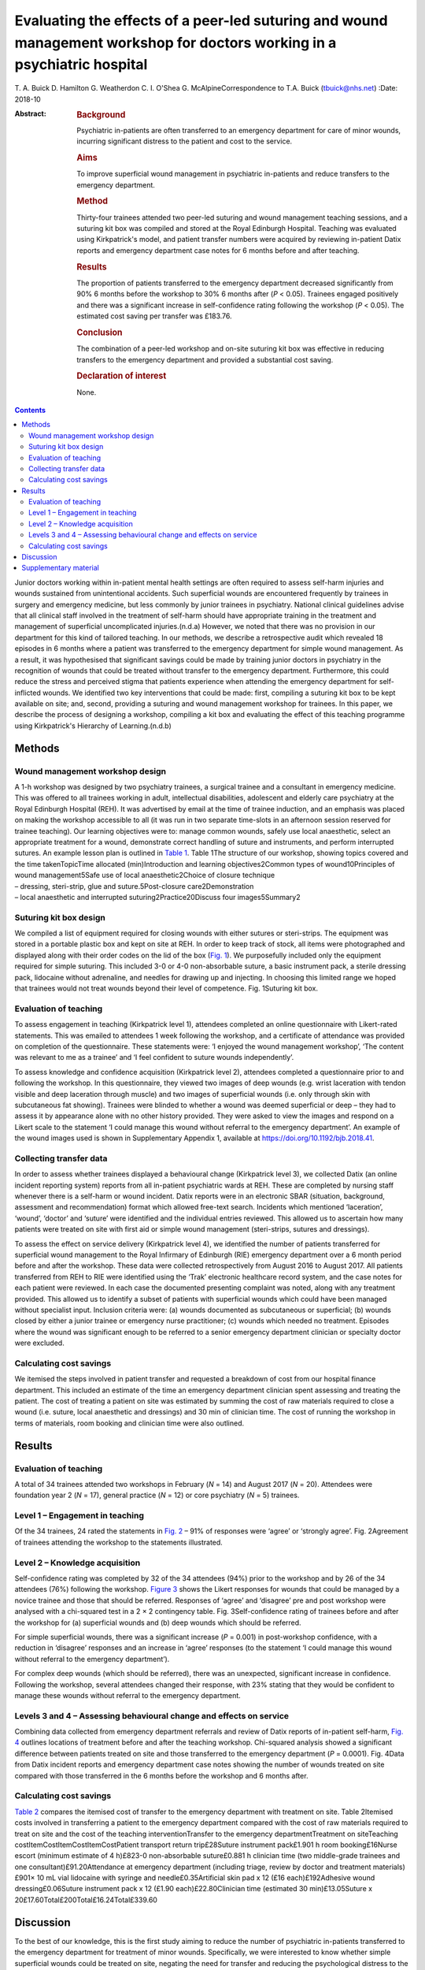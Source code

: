 =========================================================================================================================
Evaluating the effects of a peer-led suturing and wound management workshop for doctors working in a psychiatric hospital
=========================================================================================================================

T. A. Buick
D. Hamilton
G. Weatherdon
C. I. O'Shea
G. McAlpineCorrespondence to T.A. Buick (tbuick@nhs.net)
:Date: 2018-10

:Abstract:
   .. rubric:: Background
      :name: sec_a1

   Psychiatric in-patients are often transferred to an emergency
   department for care of minor wounds, incurring significant distress
   to the patient and cost to the service.

   .. rubric:: Aims
      :name: sec_a2

   To improve superficial wound management in psychiatric in-patients
   and reduce transfers to the emergency department.

   .. rubric:: Method
      :name: sec_a3

   Thirty-four trainees attended two peer-led suturing and wound
   management teaching sessions, and a suturing kit box was compiled and
   stored at the Royal Edinburgh Hospital. Teaching was evaluated using
   Kirkpatrick's model, and patient transfer numbers were acquired by
   reviewing in-patient Datix reports and emergency department case
   notes for 6 months before and after teaching.

   .. rubric:: Results
      :name: sec_a5

   The proportion of patients transferred to the emergency department
   decreased significantly from 90% 6 months before the workshop to 30%
   6 months after (*P* < 0.05). Trainees engaged positively and there
   was a significant increase in self-confidence rating following the
   workshop (*P* < 0.05). The estimated cost saving per transfer was
   £183.76.

   .. rubric:: Conclusion
      :name: sec_a6

   The combination of a peer-led workshop and on-site suturing kit box
   was effective in reducing transfers to the emergency department and
   provided a substantial cost saving.

   .. rubric:: Declaration of interest
      :name: sec_a7

   None.


.. contents::
   :depth: 3
..

Junior doctors working within in-patient mental health settings are
often required to assess self-harm injuries and wounds sustained from
unintentional accidents. Such superficial wounds are encountered
frequently by trainees in surgery and emergency medicine, but less
commonly by junior trainees in psychiatry. National clinical guidelines
advise that all clinical staff involved in the treatment of self-harm
should have appropriate training in the treatment and management of
superficial uncomplicated injuries.(n.d.a) However, we noted that there
was no provision in our department for this kind of tailored teaching.
In our methods, we describe a retrospective audit which revealed 18
episodes in 6 months where a patient was transferred to the emergency
department for simple wound management. As a result, it was hypothesised
that significant savings could be made by training junior doctors in
psychiatry in the recognition of wounds that could be treated without
transfer to the emergency department. Furthermore, this could reduce the
stress and perceived stigma that patients experience when attending the
emergency department for self-inflicted wounds. We identified two key
interventions that could be made: first, compiling a suturing kit box to
be kept available on site; and, second, providing a suturing and wound
management workshop for trainees. In this paper, we describe the process
of designing a workshop, compiling a kit box and evaluating the effect
of this teaching programme using Kirkpatrick's Hierarchy of
Learning.(n.d.b)

.. _sec1:

Methods
=======

.. _sec1-1:

Wound management workshop design
--------------------------------

| A 1-h workshop was designed by two psychiatry trainees, a surgical
  trainee and a consultant in emergency medicine. This was offered to
  all trainees working in adult, intellectual disabilities, adolescent
  and elderly care psychiatry at the Royal Edinburgh Hospital (REH). It
  was advertised by email at the time of trainee induction, and an
  emphasis was placed on making the workshop accessible to all (it was
  run in two separate time-slots in an afternoon session reserved for
  trainee teaching). Our learning objectives were to: manage common
  wounds, safely use local anaesthetic, select an appropriate treatment
  for a wound, demonstrate correct handling of suture and instruments,
  and perform interrupted sutures. An example lesson plan is outlined in
  `Table 1 <#tab01>`__. Table 1The structure of our workshop, showing
  topics covered and the time takenTopicTime allocated (min)Introduction
  and learning objectives2Common types of wound10Principles of wound
  management5Safe use of local anaesthetic2Choice of closure technique
| – dressing, steri-strip, glue and suture.5Post-closure
  care2Demonstration
| – local anaesthetic and interrupted suturing2Practice20Discuss four
  images5Summary2

.. _sec1-2:

Suturing kit box design
-----------------------

We compiled a list of equipment required for closing wounds with either
sutures or steri-strips. The equipment was stored in a portable plastic
box and kept on site at REH. In order to keep track of stock, all items
were photographed and displayed along with their order codes on the lid
of the box (`Fig. 1 <#fig01>`__). We purposefully included only the
equipment required for simple suturing. This included 3-0 or 4-0
non-absorbable suture, a basic instrument pack, a sterile dressing pack,
lidocaine without adrenaline, and needles for drawing up and injecting.
In choosing this limited range we hoped that trainees would not treat
wounds beyond their level of competence. Fig. 1Suturing kit box.

.. _sec1-3:

Evaluation of teaching
----------------------

To assess engagement in teaching (Kirkpatrick level 1), attendees
completed an online questionnaire with Likert-rated statements. This was
emailed to attendees 1 week following the workshop, and a certificate of
attendance was provided on completion of the questionnaire. These
statements were: ‘I enjoyed the wound management workshop’, ‘The content
was relevant to me as a trainee’ and ‘I feel confident to suture wounds
independently’.

To assess knowledge and confidence acquisition (Kirkpatrick level 2),
attendees completed a questionnaire prior to and following the workshop.
In this questionnaire, they viewed two images of deep wounds (e.g. wrist
laceration with tendon visible and deep laceration through muscle) and
two images of superficial wounds (i.e. only through skin with
subcutaneous fat showing). Trainees were blinded to whether a wound was
deemed superficial or deep – they had to assess it by appearance alone
with no other history provided. They were asked to view the images and
respond on a Likert scale to the statement ‘I could manage this wound
without referral to the emergency department’. An example of the wound
images used is shown in Supplementary Appendix 1, available at
https://doi.org/10.1192/bjb.2018.41.

.. _sec1-4:

Collecting transfer data
------------------------

In order to assess whether trainees displayed a behavioural change
(Kirkpatrick level 3), we collected Datix (an online incident reporting
system) reports from all in-patient psychiatric wards at REH. These are
completed by nursing staff whenever there is a self-harm or wound
incident. Datix reports were in an electronic SBAR (situation,
background, assessment and recommendation) format which allowed
free-text search. Incidents which mentioned ‘laceration’, ‘wound’,
‘doctor’ and ‘suture’ were identified and the individual entries
reviewed. This allowed us to ascertain how many patients were treated on
site with first aid or simple wound management (steri-strips, sutures
and dressings).

To assess the effect on service delivery (Kirkpatrick level 4), we
identified the number of patients transferred for superficial wound
management to the Royal Infirmary of Edinburgh (RIE) emergency
department over a 6 month period before and after the workshop. These
data were collected retrospectively from August 2016 to August 2017. All
patients transferred from REH to RIE were identified using the ‘Trak’
electronic healthcare record system, and the case notes for each patient
were reviewed. In each case the documented presenting complaint was
noted, along with any treatment provided. This allowed us to identify a
subset of patients with superficial wounds which could have been managed
without specialist input. Inclusion criteria were: (a) wounds documented
as subcutaneous or superficial; (b) wounds closed by either a junior
trainee or emergency nurse practitioner; (c) wounds which needed no
treatment. Episodes where the wound was significant enough to be
referred to a senior emergency department clinician or specialty doctor
were excluded.

.. _sec1-5:

Calculating cost savings
------------------------

We itemised the steps involved in patient transfer and requested a
breakdown of cost from our hospital finance department. This included an
estimate of the time an emergency department clinician spent assessing
and treating the patient. The cost of treating a patient on site was
estimated by summing the cost of raw materials required to close a wound
(i.e. suture, local anaesthetic and dressings) and 30 min of clinician
time. The cost of running the workshop in terms of materials, room
booking and clinician time were also outlined.

.. _sec2:

Results
=======

.. _sec2-1:

Evaluation of teaching
----------------------

A total of 34 trainees attended two workshops in February (*N* = 14) and
August 2017 (*N* = 20). Attendees were foundation year 2 (*N* = 17),
general practice (*N* = 12) or core psychiatry (*N* = 5) trainees.

.. _sec2-2:

Level 1 – Engagement in teaching
--------------------------------

Of the 34 trainees, 24 rated the statements in `Fig. 2 <#fig02>`__ – 91%
of responses were ‘agree’ or ‘strongly agree’. Fig. 2Agreement of
trainees attending the workshop to the statements illustrated.

.. _sec2-3:

Level 2 – Knowledge acquisition
-------------------------------

Self-confidence rating was completed by 32 of the 34 attendees (94%)
prior to the workshop and by 26 of the 34 attendees (76%) following the
workshop. `Figure 3 <#fig03>`__ shows the Likert responses for wounds
that could be managed by a novice trainee and those that should be
referred. Responses of ‘agree’ and ‘disagree’ pre and post workshop were
analysed with a chi-squared test in a 2 × 2 contingency table. Fig.
3Self-confidence rating of trainees before and after the workshop for
(a) superficial wounds and (b) deep wounds which should be referred.

For simple superficial wounds, there was a significant increase
(*P* = 0.001) in post-workshop confidence, with a reduction in
‘disagree’ responses and an increase in ‘agree’ responses (to the
statement ‘I could manage this wound without referral to the emergency
department’).

For complex deep wounds (which should be referred), there was an
unexpected, significant increase in confidence. Following the workshop,
several attendees changed their response, with 23% stating that they
would be confident to manage these wounds without referral to the
emergency department.

.. _sec2-4:

Levels 3 and 4 – Assessing behavioural change and effects on service
--------------------------------------------------------------------

Combining data collected from emergency department referrals and review
of Datix reports of in-patient self-harm, `Fig. 4 <#fig04>`__ outlines
locations of treatment before and after the teaching workshop.
Chi-squared analysis showed a significant difference between patients
treated on site and those transferred to the emergency department
(*P* = 0.0001). Fig. 4Data from Datix incident reports and emergency
department case notes showing the number of wounds treated on site
compared with those transferred in the 6 months before the workshop and
6 months after.

.. _sec2-5:

Calculating cost savings
------------------------

`Table 2 <#tab02>`__ compares the itemised cost of transfer to the
emergency department with treatment on site. Table 2Itemised costs
involved in transferring a patient to the emergency department compared
with the cost of raw materials required to treat on site and the cost of
the teaching interventionTransfer to the emergency departmentTreatment
on siteTeaching costItemCostItemCostItemCostPatient transport return
trip£28Suture instrument pack£1.901 h room booking£16Nurse escort
(minimum estimate of 4 h)£823-0 non-absorbable suture£0.881 h clinician
time (two middle-grade trainees and one consultant)£91.20Attendance at
emergency department (including triage, review by doctor and treatment
materials)£901× 10 mL vial lidocaine with syringe and
needle£0.35Artificial skin pad x 12 (£16 each)£192Adhesive wound
dressing£0.06Suture instrument pack x 12 (£1.90 each)£22.80Clinician
time (estimated 30 min)£13.05Suture x
20£17.60Total£200Total£16.24Total£339.60

.. _sec3:

Discussion
==========

To the best of our knowledge, this is the first study aiming to reduce
the number of psychiatric in-patients transferred to the emergency
department for treatment of minor wounds. Specifically, we were
interested to know whether simple superficial wounds could be treated on
site, negating the need for transfer and reducing the psychological
distress to the patient.(n.d.c) Several studies have described the
effects and cost to the emergency department of self-harm in general,
but these primarily involve self-presentation rather than transfer from
an in-patient setting.(n.d.d)\ :sup:`–`\ (n.d.e) One study did describe
psychiatric in-patient self-harm episodes and reported that 8% of these
resulted in emergency department attendance, although the nature of
treatment in the emergency department was not outlined.(n.d.e)

One possible reason for transferring such superficial wounds to the
emergency department could be that our junior trainees lacked confidence
and skills in managing simple wounds. This may be representative of
national challenges in the UK: a recent national survey of undergraduate
medical students suggested that most leave medical school lacking in
confidence in basic suturing skills and knowledge of which suturing
technique to deploy.(n.d.f) This is despite ‘skin suturing’ and ‘wound
care and basic wound dressing’ being stipulated as expected outcomes for
medical undergraduates by the end of their medical training within the
UK.(n.d.g) While junior doctors working in psychiatry may be expected to
be less knowledgeable in wound management compared with those in
surgical or emergency specialties, the Royal College of Psychiatrists
expects core psychiatry trainees to be able to ‘Know the principles
underlying management and prevention of … self harm’.(n.d.h)

Therefore, the first challenge of this study was to engage junior
doctors working in psychiatry and empower them to manage simple wounds
without transfer to the emergency department. We accomplished this by
adopting a peer-led, multi-specialty approach. The workshop described
above (`Table 1 <#tab01>`__) was facilitated by junior psychiatry
trainees who had invited attendees via email. It was then taught by a
surgical trainee who demonstrated practical suturing skills and an
emergency medicine consultant who outlined general wound management
principles. With this combined range of expertise, we found that most
participants engaged positively (91%), agreeing that they enjoyed the
workshop, felt more confident and that the teaching was relevant to
their skill level (level 1 outcome, `Fig. 2 <#fig02>`__). Having input
from a senior emergency department clinician was a crucial factor in
this, as trainees often enquired as to what complexity of wound they
should treat and what should be referred. This does raise the question
of what level of wound management should be expected of a junior doctor
in psychiatry. With reference to National Institute for Health and Care
Excellence guidance for self-harm,(n.d.a) we suggest that skin
lacerations greater than 5 cm in length which are deep enough to reveal
underlying structures (not just subcutaneous fat) should always be
discussed with the emergency department. We believe it is reasonable to
expect a junior doctor working in psychiatry to manage a wound which is
superficial and less than 5 cm in length, given the correct training.
This was one of the key learning objectives in the workshop and was the
rationale behind our evaluation of confidence change (level 2 outcome).

Assessing the competency of trainees in differentiating deep from
superficial wounds was beyond the scope of this workshop. Equally,
formally assessing the acquisition of technical suturing skills was not
required, as this is an expected outcome of undergraduate medical
education.(n.d.g) Instead, in our level 2 outcome, we sought to measure
the change in self-confidence rating following the workshop (`Fig.
3 <#fig03>`__). Confidence ratings are commonly used when evaluating
surgical skill workshops. There is no relationship between confidence
and competence prior to surgical skill teaching, but confidence does
increase when a competency is gained.(n.d.i) Since all attendees at our
workshop had been taught suturing as undergraduates, we sought to
enhance their confidence by focusing on re-teaching wound management and
refreshing technical skills, rather than formally assessing technical
competence. Trainees responded to an online questionnaire presenting
them with a series of wound images. They were asked to rate the
statement ‘I could manage this wound without referral to the emergency
department’ on a five-point Likert scale. Prior to teaching, only 42% of
trainees agreed with this statement, suggesting that they would be
confident to treat the wound with their current skill set. Following
teaching, this confidence was increased, with 71% of trainees agreeing
with the statement. This increase was only true for wounds which were
visibly superficial. When rating images of deep wounds (including those
with visible tendon damage), there was an unexpected significant
increase in trainee confidence (`Fig. 3 <#fig03>`__). Responses stating
they would manage the wound without referral rose from 1.6 to 22.9%,
suggesting that there is potential for trainees to treat wounds beyond
their level of competence. Encouragingly, during the study period, there
were no reported complications from the increased number of patients
having their wounds managed at our psychiatric hospital, and no reports
of inappropriate suturing attempts. We suggest that the change in
confidence may reflect the challenge novice trainees encountered in
determining the depth of deep wounds based only on a two-dimensional
photograph.

As an objective measure of knowledge application (level 3), we collected
Datix reports of in-patient self-harm episodes. Unfortunately, this is a
free-text system based around an SBAR template; as a result, some
incidents mentioned a laceration but did not outline how it was treated.
In the remaining entries (where a treatment was recorded), we found a
statistically significant increase in the number of wounds treated on
site following our workshop. There was a corresponding decrease in the
number of transfers to the emergency department in those same 6 months,
as outlined in our level 4 outcome (`Fig. 4 <#fig04>`__).

The cost saving per patient is outlined in `Table 2 <#tab02>`__. This
shows that a single transfer to the emergency department can cost a
minimum of £200. To the best of our knowledge, no other study has
investigated the costs of in-patient transfer to the emergency
department for superficial wound management. One study estimated the
cumulative cost from admission to discharge of a patient with self-harm
presenting at the emergency department to be £425.24 per patient.(n.d.j)
Another more recent study suggested the mean immediate cost to the
hospital for each episode of self-harm to be £809.(n.d.d) The latter
estimate includes an average of £254 for psychosocial assessment. It
also includes the costs of in-patient admission and medical treatment
that would be required for certain types of self-harm, such as
poisoning, trauma (e.g. fall from height, asphyxiation, jumping in front
of a moving object) and drowning. These studies discuss self-harm which
results in a superficial wound; however, the cost of treating this is
not expanded on as a subcategory of self-harm. In our paper, we identify
a very specific subset of self-harm patients that could benefit from
on-site treatment. Such self-injury represents only 22% of emergency
department presentations,(n.d.d) and so it is likely that our estimated
costs are considerably lower because they represent only the treatment
of simple, superficial wounds.

There is a substantial difference in cost between treating the patient
on site and transferring to the emergency department. `Table
2 <#tab02>`__ outlines the costs of treating on site, of treatment at
the emergency department and of running the teaching workshop. A single,
hour-long teaching workshop for 12 trainees cost an estimated £339.60.
This included an hour of clinician time (two middle-grade trainees and a
consultant), although in reality clinicians volunteered to teach in
their spare time. Equally, we included an estimate of room booking cost,
although this was provided to us free of charge as a departmental
seminar room. Considering a single transfer costs £200 and treatment on
site costs £16.24, it becomes cost-effective to run the workshop when
the outcome is two or more patients being treated on site (this
represents a potential £183.76 saving every time a patient is treated on
site instead of being transferred to the emergency department).

This study was limited by being a small, single-centre study across two
cohorts of junior doctors working in psychiatry. Data were collected
retrospectively, and wounds documented in the emergency department notes
were observer dependent. Equally, follow-up was limited to 6 months
after teaching. A larger-scale study could more fully assess the effects
of peer-led teaching interventions and could account for seasonal
variation in patient transfer numbers. Additionally, future qualitative
work should focus on the perspectives of patients and staff following
such training.

This teaching evaluation showed that a peer-led workshop improves
trainee self-confidence in managing superficial wounds. We have shown
there was a significant reduction in transfers and considerable cost
saving from two key interventions: providing training on wound
management and making resources available on site. Combining these
interventions had an effect on service delivery, and as a result more
patients were treated without transfer to the emergency department. We
hope that our findings illustrate a small but important improvement in
the care we give to our patients, which could easily be replicated in
other centres.

We would like to thank Andy Johnston from eHealth analysis and our
self-harm nurse Merrick Pope for their contributions to data acquisition
in this study.

**T. A. Buick** is a Core Surgical Trainee at NHS Lothian, UK; **D.
Hamilton** and **G. Weatherdon** are Core Psychiatry Trainees at the
Royal Edinburgh Hospital, UK; **C. I. O'Shea** is a Clinical Teaching
Fellow at NHS Lothian, UK; and **G. McAlpine** is an Emergency Medicine
Consultant at the Royal Infirmary Edinburgh, UK.

.. _sec4:

Supplementary material
======================

For supplementary material accompanying this paper visit
http://dx.doi.org/10.1192/bjb.2018.41.

.. container:: caption

   .. rubric:: 

   click here to view supplementary material

We used the Health Research Authority ethics decision tool to confirm
that this study did not require ethical approval.

.. container:: references csl-bib-body hanging-indent
   :name: refs

   .. container:: csl-entry
      :name: ref-ref1

      n.d.a.

   .. container:: csl-entry
      :name: ref-ref2

      n.d.b.

   .. container:: csl-entry
      :name: ref-ref3

      n.d.c.

   .. container:: csl-entry
      :name: ref-ref4

      n.d.d.

   .. container:: csl-entry
      :name: ref-ref7

      n.d.e.

   .. container:: csl-entry
      :name: ref-ref8

      n.d.f.

   .. container:: csl-entry
      :name: ref-ref9

      n.d.g.

   .. container:: csl-entry
      :name: ref-ref10

      n.d.h.

   .. container:: csl-entry
      :name: ref-ref11

      n.d.i.

   .. container:: csl-entry
      :name: ref-ref12

      n.d.j.
